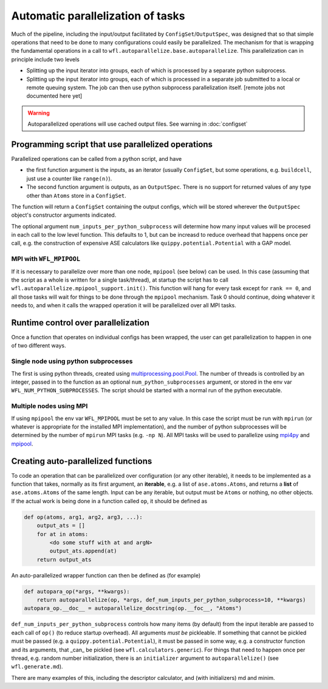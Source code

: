 .. _parallelisation: 

########################################
Automatic parallelization of tasks
########################################


Much of the pipeline, including the input/output facilitated by ``ConfigSet``/``OutputSpec``, was designed that so that simple operations that need to be done to many configurations could easily be parallelized.  The mechanism for that is wrapping the fundamental operations in a call to ``wfl.autoparallelize.base.autoparallelize``. This parallelization can in principle include two levels

* Splitting up the input iterator into groups, each of which is processed by a separate
  python subprocess.
* Splitting up the input iterator into groups, each of which is processed in a separate
  job submitted to a local or remote queuing system. The job can then use python
  subprocess parallelization itself. [remote jobs not documented here yet]

.. warning::
    Autoparallelized operations will use cached output files. See warning in :doc:`configset`

*****************************************************
Programming script that use parallelized operations 
*****************************************************

Parallelized operations can be called from a python script, and have

* the first function argument is the inputs, as an iterator (usually ``ConfigSet``, but some operations, e.g. ``buildcell``,
  just use a counter like ``range(n)``).
* The second function argument is outputs, as an ``OutputSpec``. There is no support for returned values of any type other
  than ``Atoms`` store in a ``ConfigSet``.

The function will return a ``ConfigSet`` containing the output configs, which will be stored wherever the ``OutputSpec``
object's constructor arguments indicated.

The optional argument ``num_inputs_per_python_subprocess`` will determine how many input values will
be procesed in each call to the low level function.  This defaults to 1, but can be increasd to reduce
overhead that happens once per call, e.g. the construction of expensive ASE calculators like ``quippy.potential.Potential``
with a GAP model.

===========================
MPI with ``WFL_MPIPOOL``
===========================

If it is necessary to parallelize over more than one node, ``mpipool``
(see below) can be used. In this case (assuming that the script as a
whole is written for a single task/thread), at startup the script has
to call ``wfl.autoparallelize.mpipool_support.init()``.  This function
will hang for every task except for ``rank == 0``, and all those tasks
will wait for things to be done through the ``mpipool`` mechanism.
Task 0 should continue, doing whatever it needs to, and when it calls
the wrapped operation it will be parallelized over all MPI tasks.


****************************************
Runtime control over parallelization
****************************************

Once a function that operates on individual configs has been wrapped,
the user can get parallelization to happen in one of two different ways.

========================================
Single node using python subprocesses
========================================

The first is using python threads,
created using `multiprocessing.pool.Pool
<https://docs.python.org/3/library/multiprocessing.html#multiprocessing.pool.Pool>`_.
The number of threads is controlled by an integer, passed in to the
function as an optional ``num_python_subprocesses`` argument, or stored
in the env var ``WFL_NUM_PYTHON_SUBPROCESSES``.  The script should be
started with a normal run of the python executable.


========================================
Multiple nodes using MPI
========================================

If using ``mpipool`` the env var ``WFL_MPIPOOL`` must be set to any value.
In this case  the script must be run with ``mpirun`` (or whatever is
appropriate for the installed MPI implementation), and the number of
python subprocesses will be determined by the number of ``mpirun``
MPI tasks (e.g. ``-np N``).  All MPI tasks will be used to parallelize
using `mpi4py <https://mpi4py.readthedocs.io/en/stable/>`_ and
`mpipool <https://github.com/mpipool/mpipool>`_.


****************************************
Creating auto-parallelized functions
****************************************

To code an operation that can be parallelized over configuration (or
any other iterable), it needs to be implemented as a function that
takes, normally as its first argument, an **iterable**, e.g. a list of
``ase.atoms.Atoms``, and returns a **list** of ``ase.atoms.Atoms``
of the same length.  Input can be any iterable, but output must be
``Atoms`` or nothing, no other objects.  If the actual work is being
done in a function called ``op``, it should be defined as

.. code-block:: python

    def op(atoms, arg1, arg2, arg3, ...):
        output_ats = []
        for at in atoms:
            <do some stuff with at and argN>
            output_ats.append(at)
        return output_ats

An auto-parallelized wrapper function can then be defined as (for example)

.. code-block:: python

    def autopara_op(*args, **kwargs):
        return autoparallelize(op, *args, def_num_inputs_per_python_subprocess=10, **kwargs)
    autopara_op.__doc__ = autoparallelize_docstring(op.__foc__, "Atoms")

``def_num_inputs_per_python_subprocess`` controls how many items
(by default) from the input iterable are passed to each call of
``op()`` (to reduce startup overhead).  All arguments *must be*
pickleable.  If something that cannot be pickled must be passed (e.g. a
``quippy.potential.Potential``), it must be passed in some way, e.g. a
constructor function and its arguments, that _can_ be pickled (see ``wfl.calculators.generic``).  For things
that need to happen once per thread, e.g. random number initialization,
there is an ``initializer`` argument to ``autoparallelize()`` (see ``wfl.generate.md``).

There are many examples of this, including the descriptor calculator, and (with initializers) md and minim. 

